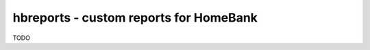 =========================================
 hbreports - custom reports for HomeBank
=========================================

TODO
